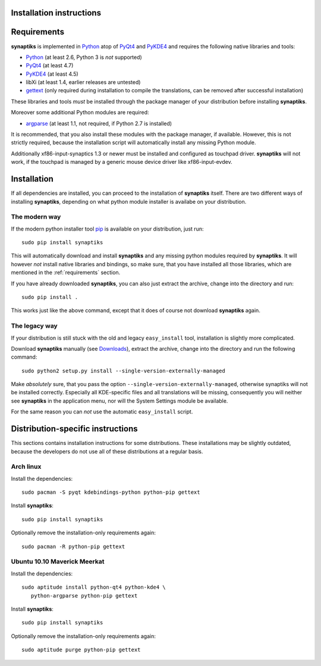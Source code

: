 Installation instructions
=========================

.. _requirements:

Requirements
============

**synaptiks** is implemented in Python_ atop of PyQt4_ and PyKDE4_ and requires
the following native libraries and tools:

- Python_ (at least 2.6, Python 3 is *not* supported)
- PyQt4_ (at least 4.7)
- PyKDE4_ (at least 4.5)
- libXi (at least 1.4, earlier releases are untested)
- gettext_ (only required during installation to compile the translations, can
  be removed after successful installation)

These libraries and tools *must* be installed through the package manager of
your distribution before installing **synaptiks**.

Moreover some additional Python modules are required:

- argparse_ (at least 1.1, not required, if Python 2.7 is installed)

It is recommended, that you also install these modules with the package
manager, if available.  However, this is not strictly required, because the
installation script will automatically install any missing Python module.

Additionally xf86-input-synaptics 1.3 or newer must be installed and configured
as touchpad driver.  **synaptiks** will not work, if the touchpad is managed by
a generic mouse device driver like xf86-input-evdev.


Installation
============

If all dependencies are installed, you can proceed to the installation of
**synaptiks** itself.  There are two different ways of installing
**synaptiks**, depending on what python module installer is availabe on your
distribution.


The modern way
--------------

If the modern python installer tool pip_ is available on your distribution,
just run::

   sudo pip install synaptiks

This will automatically download and install **synaptiks** and any missing
python modules required by **synaptiks**.  It will however *not* install native
libraries and bindings, so make sure, that you have installed all those
libraries, which are mentioned in the :ref:`requirements` section.

If you have already downloaded **synaptiks**, you can also just extract the
archive, change into the directory and run::

   sudo pip install .

This works just like the above command, except that it does of course not
download **synaptiks** again.


The legacy way
--------------

If your distribution is still stuck with the old and legacy ``easy_install``
tool, installation is slightly more complicated.

Download **synaptiks** manually (see `Downloads`_), extract the archive, change
into the directory and run the following command::

   sudo python2 setup.py install --single-version-externally-managed

Make *absolutely* sure, that you pass the option
``--single-version-externally-managed``, otherwise synaptiks will not be
installed correctly.  Especially all KDE-specific files and all translations
will be missing, consequently you will neither see **synaptiks** in the
application menu, nor will the System Settings module be available.

For the same reason you can *not* use the automatic ``easy_install`` script.


Distribution-specific instructions
==================================

This sections contains installation instructions for some distributions.  These
installations may be slightly outdated, because the developers do not use all
of these distributions at a regular basis.


Arch linux
----------

Install the dependencies::

   sudo pacman -S pyqt kdebindings-python python-pip gettext

Install **synaptiks**::

   sudo pip install synaptiks

Optionally remove the installation-only requirements again::

   sudo pacman -R python-pip gettext


Ubuntu 10.10 Maverick Meerkat
-----------------------------

Install the dependencies::

   sudo aptitude install python-qt4 python-kde4 \
      python-argparse python-pip gettext

Install **synaptiks**::

   sudo pip install synaptiks

Optionally remove the installation-only requirements again::

   sudo aptitude purge python-pip gettext


.. _python: http://www.python.org
.. _PyQt4: http://riverbankcomputing.co.uk/software/pyqt/intro
.. _PyKDE4: http://techbase.kde.org/Development/Languages/Python
.. _argparse: http://code.google.com/p/argparse/
.. _gettext: http://www.gnu.org/software/gettext/
.. _pip: http://pip.openplans.org/
.. _Downloads: http://pypi.python.org/pypi/synaptiks
